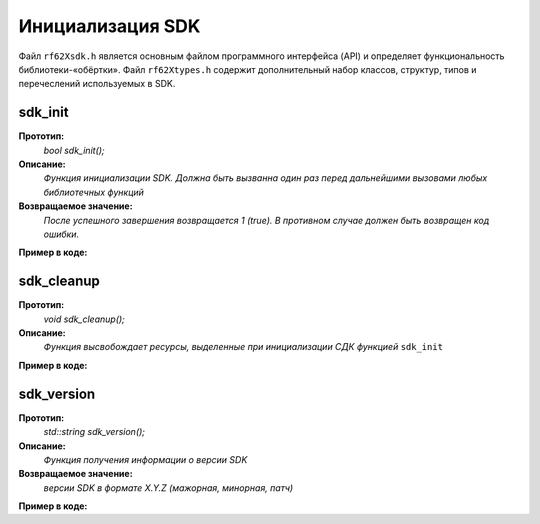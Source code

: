

.. _rf62x_wrappers_cpp_init:

*******************************************************************************
Инициализация SDK
*******************************************************************************

Файл ``rf62Xsdk.h`` является основным файлом программного интерфейса (API) и 
определяет функциональность библиотеки-«обёртки». 
Файл ``rf62Xtypes.h`` содержит дополнительный набор классов, структур, типов и 
перечеслений используемых в SDK.

.. _rf62x_wrappers_cpp_sdk_init:

**sdk_init**
===============================================================================

**Прототип:**
   *bool sdk_init();*

**Описание:**
   *Функция инициализации SDK. Должна быть вызванна один раз перед дальнейшими 
   вызовами любых библиотечных функций* 

**Возвращаемое значение:**
   *После успешного завершения возвращается 1 (true). В противном случае должен быть* 
   *возвращен код ошибки.*

**Пример в коде:**

.. code-block:: cpp
   :emphasize-lines: 26

   /** @file rf62Xsdk.h */

   /**
    * @brief sdk_init - Initialize sdk library
    * @details Must be called once before further calls to any
    * library functions
    *
    * @return true if success.
    */
   int8_t sdk_init();

   ------------------------------------------------------------------------------

   /** @file main.cpp */

   #include <string>
   #include <iostream>

   #include "rf62Xsdk.h"
   #include "rf62Xtypes.h"

   int main()
   {

      // Initialize sdk library
      bool isInit = sdk_init();

      if (isInit)
         std::cout << "SDK version: " << sdk_version() << std::endl;
      else
      {
         std::cout << "SDK initialization error!" << std::endl;
         return -1;
      }

      // some code...

   }

.. _rf62x_wrappers_cpp_sdk_cleanup:

**sdk_cleanup**
===============================================================================

**Прототип:**
   *void sdk_cleanup();*

**Описание:**
   *Функция высвобождает ресурсы, выделенные при инициализации СДК 
   функцией* ``sdk_init`` 

**Пример в коде:**

.. code-block:: cpp
   :emphasize-lines: 27

   /** @file rf62Xsdk.h */

   /**
    * @brief sdk_cleanup - Cleanup resources allocated with
    * sdk_init() function
    */
   void sdk_cleanup();

   ------------------------------------------------------------------------------

   /** @file main.cpp */

   #include <string>
   #include <iostream>

   #include "rf62Xsdk.h"
   #include "rf62Xtypes.h"

   int main()
   {
      // Initialize sdk library
      sdk_init();

      // some code...

      // Cleanup resources
      sdk_cleanup();  
   }

.. _rf62x_wrappers_cpp_sdk_version:

**sdk_version**
===============================================================================

**Прототип:**
   *std::string sdk_version();*

**Описание:**
   *Функция получения информации о версии SDK* 

**Возвращаемое значение:**
   *версии SDK в формате X.Y.Z (мажорная, минорная, патч)*

**Пример в коде:**

.. code-block:: cpp
   :emphasize-lines: 26

   /** @file rf62Xsdk.h */

   /**
    * @brief sdk_version - Return info about SDK version
    *
    * @return SDK version
    */
   std::string sdk_version();

   ------------------------------------------------------------------------------

   /** @file main.cpp */

   #include <string>
   #include <iostream>

   #include "rf62Xsdk.h"
   #include "rf62Xtypes.h"

   int main()
   {
      // Initialize sdk library
      sdk_init();

      // Print return rf62X sdk version
      std::cout << "SDK version: " << sdk_version() << std::endl;

      // some code...
   }